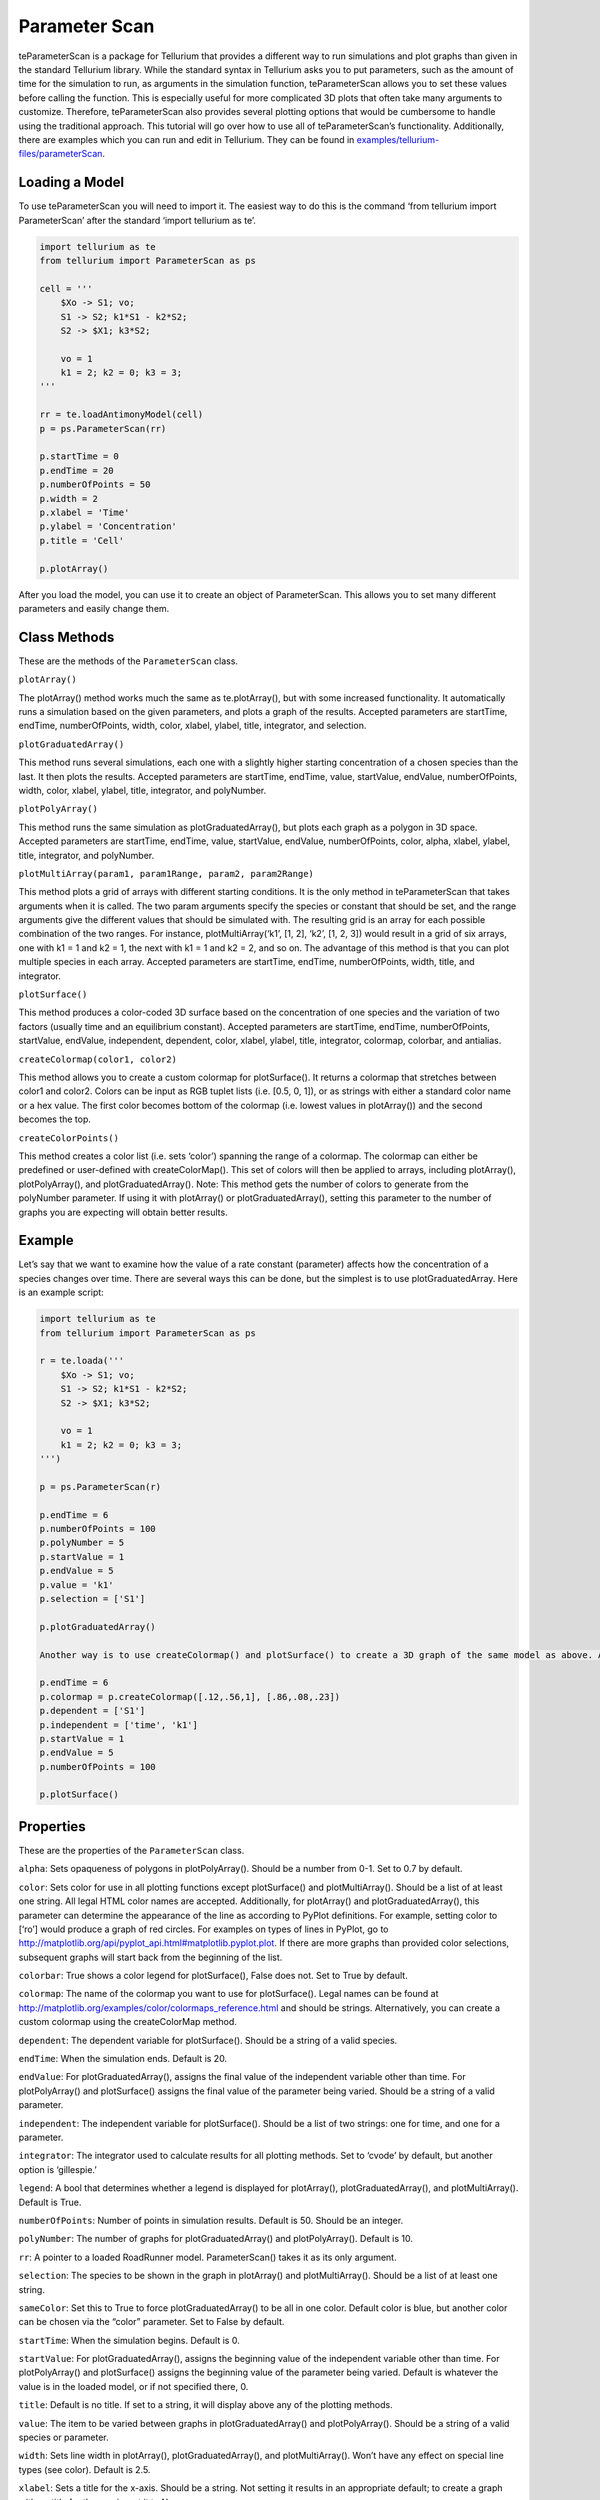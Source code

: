 ==============
Parameter Scan
==============

teParameterScan is a package for Tellurium that provides a different way to run simulations and plot graphs than given in the standard Tellurium library. While the standard syntax in Tellurium asks you to put parameters, such as the amount of time for the simulation to run, as arguments in the simulation function, teParameterScan allows you to set these values before calling the function. This is especially useful for more complicated 3D plots that often take many arguments to customize. Therefore, teParameterScan also provides several plotting options that would be cumbersome to handle using the traditional approach. This tutorial will go over how to use all of teParameterScan’s functionality. Additionally, there are examples which you can run and edit in Tellurium. They can be found in `examples/tellurium-files/parameterScan <https://github.com/sys-bio/tellurium/tree/master/examples/tellurium-files/parameterscan>`_.

Loading a Model
===============

To use teParameterScan you will need to import it. The easiest way to do this is the command ‘from tellurium import ParameterScan’ after the standard ‘import tellurium as te’.

.. code-block:: python

    import tellurium as te
    from tellurium import ParameterScan as ps

    cell = '''
        $Xo -> S1; vo;
        S1 -> S2; k1*S1 - k2*S2;
        S2 -> $X1; k3*S2;

        vo = 1
        k1 = 2; k2 = 0; k3 = 3;
    '''

    rr = te.loadAntimonyModel(cell)
    p = ps.ParameterScan(rr)

    p.startTime = 0
    p.endTime = 20
    p.numberOfPoints = 50
    p.width = 2
    p.xlabel = 'Time'
    p.ylabel = 'Concentration'
    p.title = 'Cell'

    p.plotArray()

After you load the model, you can use it to create an object of ParameterScan. This allows you to set many different parameters and easily change them.

Class Methods
=============

These are the methods of the ``ParameterScan`` class.

``plotArray()``

The plotArray() method works much the same as te.plotArray(), but with some increased functionality. It automatically runs a simulation based on the given parameters, and plots a graph of the results. Accepted parameters are startTime, endTime, numberOfPoints, width, color, xlabel, ylabel, title, integrator, and selection.

``plotGraduatedArray()``

This method runs several simulations, each one with a slightly higher starting concentration of a chosen species than the last. It then plots the results. Accepted parameters are startTime, endTime, value, startValue, endValue, numberOfPoints, width, color, xlabel, ylabel, title, integrator, and polyNumber.

``plotPolyArray()``

This method runs the same simulation as plotGraduatedArray(), but plots each graph as a polygon in 3D space. Accepted parameters are startTime, endTime, value, startValue, endValue, numberOfPoints, color, alpha, xlabel, ylabel, title, integrator, and polyNumber.

``plotMultiArray(param1, param1Range, param2, param2Range)``

This method plots a grid of arrays with different starting conditions. It is the only method in teParameterScan that takes arguments when it is called. The two param arguments specify the species or constant that should be set, and the range arguments give the different values that should be simulated with. The resulting grid is an array for each possible combination of the two ranges. For instance, plotMultiArray(‘k1’, [1, 2], ‘k2’, [1, 2, 3]) would result in a grid of six arrays, one with k1 = 1 and k2 = 1, the next with k1 = 1 and k2 = 2, and so on. The advantage of this method is that you can plot multiple species in each array. Accepted parameters are startTime, endTime, numberOfPoints, width, title, and integrator.

``plotSurface()``

This method produces a color-coded 3D surface based on the concentration of one species and the variation of two factors (usually time and an equilibrium constant). Accepted parameters are startTime, endTime, numberOfPoints, startValue, endValue, independent, dependent, color, xlabel, ylabel, title, integrator, colormap, colorbar, and antialias.

``createColormap(color1, color2)``

This method allows you to create a custom colormap for plotSurface(). It returns a colormap that stretches between color1 and color2. Colors can be input as RGB tuplet lists (i.e. [0.5, 0, 1]), or as strings with either a standard color name or a hex value. The first color becomes bottom of the colormap (i.e. lowest values in plotArray()) and the second becomes the top.

``createColorPoints()``

This method creates a color list (i.e. sets ‘color’) spanning the range of a colormap. The colormap can either be predefined or user-defined with createColorMap(). This set of colors will then be applied to arrays, including plotArray(), plotPolyArray(), and plotGraduatedArray(). Note: This method gets the number of colors to generate from the polyNumber parameter. If using it with plotArray() or plotGraduatedArray(), setting this parameter to the number of graphs you are expecting will obtain better results.

Example
=======

Let’s say that we want to examine how the value of a rate constant (parameter) affects how the concentration of a species changes over time. There are several ways this can be done, but the simplest is to use plotGraduatedArray. Here is an example script:

.. code-block:: python

    import tellurium as te
    from tellurium import ParameterScan as ps

    r = te.loada('''
        $Xo -> S1; vo;
        S1 -> S2; k1*S1 - k2*S2;
        S2 -> $X1; k3*S2;

        vo = 1
        k1 = 2; k2 = 0; k3 = 3;
    ''')

    p = ps.ParameterScan(r)

    p.endTime = 6
    p.numberOfPoints = 100
    p.polyNumber = 5
    p.startValue = 1
    p.endValue = 5
    p.value = 'k1'
    p.selection = ['S1']

    p.plotGraduatedArray()

    Another way is to use createColormap() and plotSurface() to create a 3D graph of the same model as above. After loading the model, we can use this code:

    p.endTime = 6
    p.colormap = p.createColormap([.12,.56,1], [.86,.08,.23])
    p.dependent = ['S1']
    p.independent = ['time', 'k1']
    p.startValue = 1
    p.endValue = 5
    p.numberOfPoints = 100

    p.plotSurface()

Properties
==========

These are the properties of the ``ParameterScan`` class.

``alpha``: Sets opaqueness of polygons in plotPolyArray(). Should be a number from 0-1. Set to 0.7 by default.

``color``: Sets color for use in all plotting functions except plotSurface() and plotMultiArray(). Should be a list of at least one string. All legal HTML color names are accepted. Additionally, for plotArray() and plotGraduatedArray(), this parameter can determine the appearance of the line as according to PyPlot definitions. For example, setting color to [‘ro’] would produce a graph of red circles. For examples on types of lines in PyPlot, go to http://matplotlib.org/api/pyplot_api.html#matplotlib.pyplot.plot. If there are more graphs than provided color selections, subsequent graphs will start back from the beginning of the list.

``colorbar``: True shows a color legend for plotSurface(), False does not. Set to True by default.

``colormap``: The name of the colormap you want to use for plotSurface(). Legal names can be found at http://matplotlib.org/examples/color/colormaps_reference.html and should be strings. Alternatively, you can create a custom colormap using the createColorMap method.

``dependent``: The dependent variable for plotSurface(). Should be a string of a valid species.

``endTime``: When the simulation ends. Default is 20.

``endValue``: For plotGraduatedArray(), assigns the final value of the independent variable other than time. For plotPolyArray() and plotSurface() assigns the final value of the parameter being varied. Should be a string of a valid parameter.

``independent``: The independent variable for plotSurface(). Should be a list of two strings: one for time, and one for a parameter.

``integrator``: The integrator used to calculate results for all plotting methods. Set to ‘cvode’ by default, but another option is ‘gillespie.’

``legend``: A bool that determines whether a legend is displayed for plotArray(), plotGraduatedArray(), and plotMultiArray(). Default is True.

``numberOfPoints``: Number of points in simulation results. Default is 50. Should be an integer.

``polyNumber``: The number of graphs for plotGraduatedArray() and plotPolyArray(). Default is 10.

``rr``: A pointer to a loaded RoadRunner model. ParameterScan() takes it as its only argument.

``selection``: The species to be shown in the graph in plotArray() and plotMultiArray(). Should be a list of at least one string.

``sameColor``: Set this to True to force plotGraduatedArray() to be all in one color. Default color is blue, but another color can be chosen via the “color” parameter. Set to False by default.

``startTime``: When the simulation begins. Default is 0.

``startValue``: For plotGraduatedArray(), assigns the beginning value of the independent variable other than time. For plotPolyArray() and plotSurface() assigns the beginning value of the parameter being varied. Default is whatever the value is in the loaded model, or if not specified there, 0.

``title``: Default is no title. If set to a string, it will display above any of the plotting methods.

``value``: The item to be varied between graphs in plotGraduatedArray() and plotPolyArray(). Should be a string of a valid species or parameter.

``width``: Sets line width in plotArray(), plotGraduatedArray(), and plotMultiArray(). Won’t have any effect on special line types (see color). Default is 2.5.

``xlabel``: Sets a title for the x-axis. Should be a string. Not setting it results in an appropriate default; to create a graph with no title for the x-axis, set it to None.

``ylabel``: Sets a title for the y-axis. Should be a string. Not setting it results in an appropriate default; to create a graph with no title for the x-axis, set it to None.

``zlabel``: Sets a title for the z-axis. Should be a string. Not setting it results in an appropriate default; to create a graph with no title for the x-axis, set it to None.

SteadyStateScan
=====================

This class is part of teParameterScan but provides some added functionality. It allows the user to plot graphs of the steady state values of one or more species as dependent on the changing value of an equilibrium constant on the x-axis. To use it, use the same import statement as before: ‘from tellurium import ParameterScan as ps’. Then, you can use SteadyStateScan on a loaded model by using ‘ss = ps.SteadyStateScan(rr)’. Right now, the only working method is plotArray(), which needs the parameters of value, startValue, endValue, numberOfPoints, and selection. The parameter ‘value’ refers to the equilibrium constant, and should be the string of the chosen constant. The start and end value parameters are numbers that determine the domain of the x-axis. The ‘numberOfPoints’ parameter refers to the number of data points (i.e. a larger value gives a smoother graph) and ‘selection’ is a list of strings of one or more species that you would like in the graph.